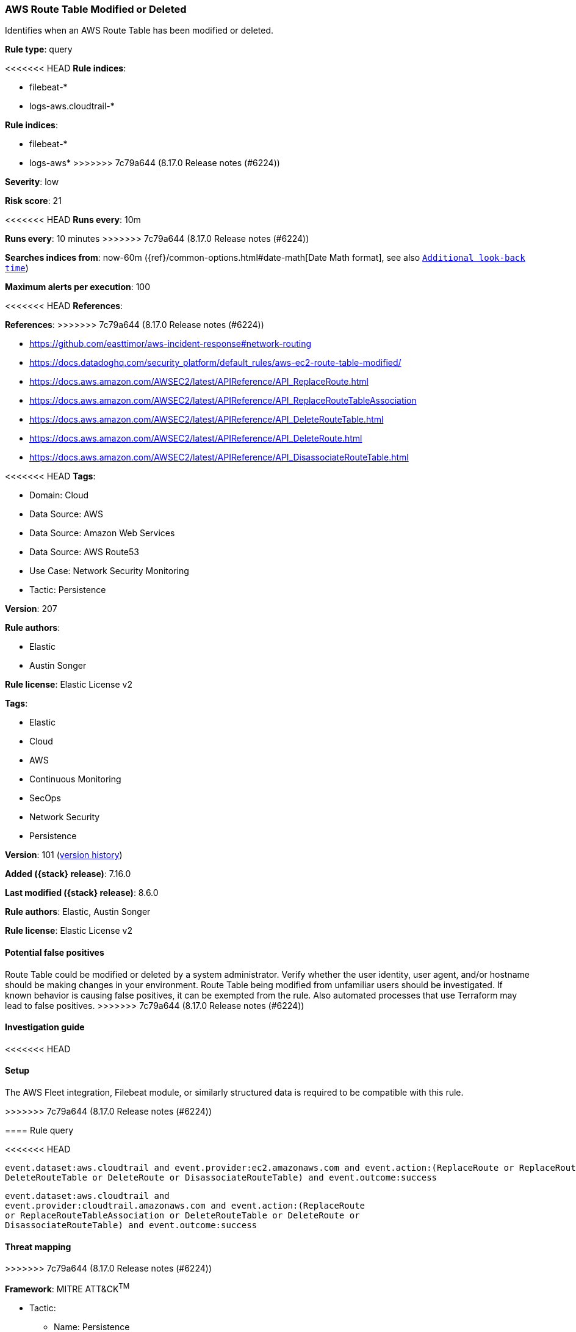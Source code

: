 [[aws-route-table-modified-or-deleted]]
=== AWS Route Table Modified or Deleted

Identifies when an AWS Route Table has been modified or deleted.

*Rule type*: query

<<<<<<< HEAD
*Rule indices*: 

* filebeat-*
* logs-aws.cloudtrail-*
=======
*Rule indices*:

* filebeat-*
* logs-aws*
>>>>>>> 7c79a644 (8.17.0 Release notes  (#6224))

*Severity*: low

*Risk score*: 21

<<<<<<< HEAD
*Runs every*: 10m
=======
*Runs every*: 10 minutes
>>>>>>> 7c79a644 (8.17.0 Release notes  (#6224))

*Searches indices from*: now-60m ({ref}/common-options.html#date-math[Date Math format], see also <<rule-schedule, `Additional look-back time`>>)

*Maximum alerts per execution*: 100

<<<<<<< HEAD
*References*: 
=======
*References*:
>>>>>>> 7c79a644 (8.17.0 Release notes  (#6224))

* https://github.com/easttimor/aws-incident-response#network-routing
* https://docs.datadoghq.com/security_platform/default_rules/aws-ec2-route-table-modified/
* https://docs.aws.amazon.com/AWSEC2/latest/APIReference/API_ReplaceRoute.html
* https://docs.aws.amazon.com/AWSEC2/latest/APIReference/API_ReplaceRouteTableAssociation
* https://docs.aws.amazon.com/AWSEC2/latest/APIReference/API_DeleteRouteTable.html
* https://docs.aws.amazon.com/AWSEC2/latest/APIReference/API_DeleteRoute.html
* https://docs.aws.amazon.com/AWSEC2/latest/APIReference/API_DisassociateRouteTable.html

<<<<<<< HEAD
*Tags*: 

* Domain: Cloud
* Data Source: AWS
* Data Source: Amazon Web Services
* Data Source: AWS Route53
* Use Case: Network Security Monitoring
* Tactic: Persistence

*Version*: 207

*Rule authors*: 

* Elastic
* Austin Songer

*Rule license*: Elastic License v2

=======
*Tags*:

* Elastic
* Cloud
* AWS
* Continuous Monitoring
* SecOps
* Network Security
* Persistence

*Version*: 101 (<<aws-route-table-modified-or-deleted-history, version history>>)

*Added ({stack} release)*: 7.16.0

*Last modified ({stack} release)*: 8.6.0

*Rule authors*: Elastic, Austin Songer

*Rule license*: Elastic License v2

==== Potential false positives

Route Table could be modified or deleted by a system administrator. Verify whether the user identity, user agent, and/or hostname should be making changes in your environment. Route Table being modified from unfamiliar users should be investigated. If known behavior is causing false positives, it can be exempted from the rule. Also automated processes that use Terraform may lead to false positives.
>>>>>>> 7c79a644 (8.17.0 Release notes  (#6224))

==== Investigation guide


<<<<<<< HEAD


==== Setup


The AWS Fleet integration, Filebeat module, or similarly structured data is required to be compatible with this rule.
=======
[source,markdown]
----------------------------------

----------------------------------

>>>>>>> 7c79a644 (8.17.0 Release notes  (#6224))

==== Rule query


<<<<<<< HEAD
[source, js]
----------------------------------
event.dataset:aws.cloudtrail and event.provider:ec2.amazonaws.com and event.action:(ReplaceRoute or ReplaceRouteTableAssociation or
DeleteRouteTable or DeleteRoute or DisassociateRouteTable) and event.outcome:success

----------------------------------
=======
[source,js]
----------------------------------
event.dataset:aws.cloudtrail and
event.provider:cloudtrail.amazonaws.com and event.action:(ReplaceRoute
or ReplaceRouteTableAssociation or DeleteRouteTable or DeleteRoute or
DisassociateRouteTable) and event.outcome:success
----------------------------------

==== Threat mapping
>>>>>>> 7c79a644 (8.17.0 Release notes  (#6224))

*Framework*: MITRE ATT&CK^TM^

* Tactic:
** Name: Persistence
** ID: TA0003
** Reference URL: https://attack.mitre.org/tactics/TA0003/
<<<<<<< HEAD
=======

[[aws-route-table-modified-or-deleted-history]]
==== Rule version history

Version 101 (8.6.0 release)::
* Formatting only

Version 100 (8.5.0 release)::
* Formatting only

Version 5 (8.4.0 release)::
* Formatting only

Version 3 (8.3.0 release)::
* Formatting only

Version 2 (8.1.0 release)::
* Formatting only

>>>>>>> 7c79a644 (8.17.0 Release notes  (#6224))
